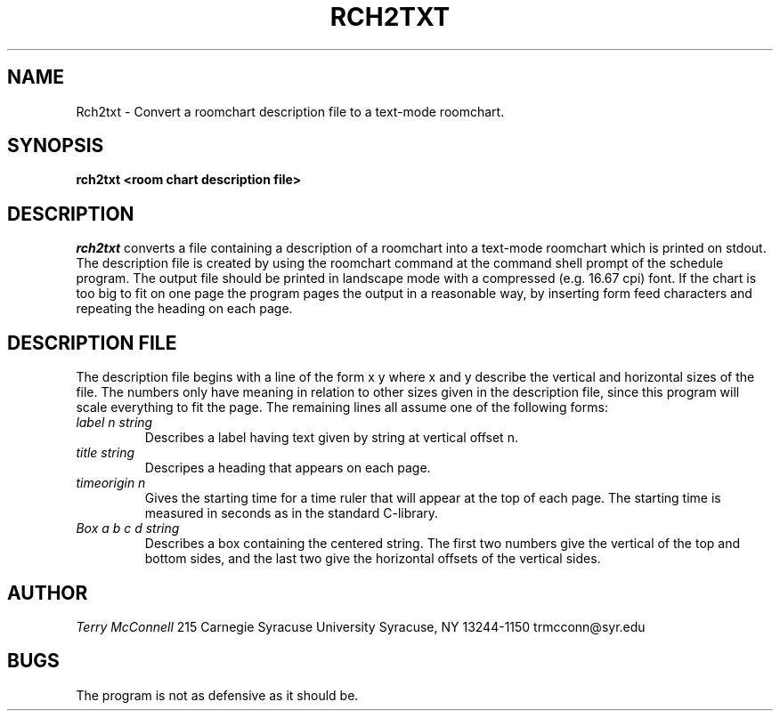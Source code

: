 .TH RCH2TXT 1
.SH NAME
Rch2txt \- Convert a roomchart description file to a text-mode roomchart.
.SH SYNOPSIS
.B rch2txt <room chart description file>

.SH DESCRIPTION
.I rch2txt
converts a file containing a description of a roomchart into a text-mode
roomchart which is printed on stdout. The description file is created by
using the roomchart command at the command shell prompt of the schedule
program. The output file should be printed in landscape mode with a
compressed (e.g. 16.67 cpi) font. If the chart is too big to fit on one
page the program pages the output in a reasonable way, by inserting form feed
characters and repeating the heading on each page. 

.SH DESCRIPTION FILE
The description file begins with a line of the form
x y
where x and y describe the vertical and horizontal sizes of the file.
The numbers only have meaning in relation to other sizes given in the
description file, since this program will scale everything to fit the page. 
The remaining lines all assume one of the following forms:
.TP
.I label n string
Describes a label having text given by string at vertical offset n.
.TP
.I title string
Descripes a heading that appears on each page.
.TP
.I timeorigin n
Gives the starting time for a time ruler that will appear at the top of each
page. The starting time is measured in seconds as in the standard C-library.
.TP
.I Box a b c d string
Describes a box containing the centered string. The first two numbers give
the vertical of the top and bottom sides, and the last two give the horizontal
offsets of the vertical sides.

.SH AUTHOR
.I Terry McConnell
215 Carnegie
Syracuse University
Syracuse, NY 13244-1150
trmcconn@syr.edu

.SH BUGS
The program is not as defensive as it should be.
